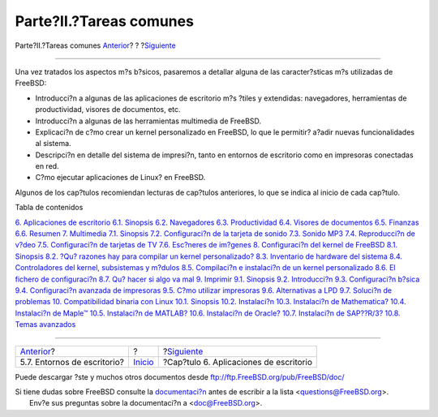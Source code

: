 ========================
Parte?II.?Tareas comunes
========================

.. raw:: html

   <div class="navheader">

Parte?II.?Tareas comunes
`Anterior <x11-wm.html>`__?
?
?\ `Siguiente <desktop.html>`__

--------------

.. raw:: html

   </div>

.. raw:: html

   <div class="part">

.. raw:: html

   <div class="titlepage" xmlns="">

.. raw:: html

   <div>

.. raw:: html

   <div>

.. raw:: html

   </div>

.. raw:: html

   </div>

.. raw:: html

   </div>

.. raw:: html

   <div class="partintro">

.. raw:: html

   <div xmlns="">

.. raw:: html

   </div>

Una vez tratados los aspectos m?s b?sicos, pasaremos a detallar alguna
de las caracter?sticas m?s utilizadas de FreeBSD:

.. raw:: html

   <div class="itemizedlist">

-  Introducci?n a algunas de las aplicaciones de escritorio m?s ?tiles y
   extendidas: navegadores, herramientas de productividad, visores de
   documentos, etc.

-  Introducci?n a algunas de las herramientas multimedia de FreeBSD.

-  Explicaci?n de c?mo crear un kernel personalizado en FreeBSD, lo que
   le permitir? a?adir nuevas funcionalidades al sistema.

-  Descripci?n en detalle del sistema de impresi?n, tanto en entornos de
   escritorio como en impresoras conectadas en red.

-  C?mo ejecutar aplicaciones de Linux? en FreeBSD.

.. raw:: html

   </div>

Algunos de los cap?tulos recomiendan lecturas de cap?tulos anteriores,
lo que se indica al inicio de cada cap?tulo.

.. raw:: html

   <div class="toc">

.. raw:: html

   <div class="toc-title">

Tabla de contenidos

.. raw:: html

   </div>

`6. Aplicaciones de escritorio <desktop.html>`__
`6.1. Sinopsis <desktop.html#desktop-synopsis>`__
`6.2. Navegadores <desktop-browsers.html>`__
`6.3. Productividad <desktop-productivity.html>`__
`6.4. Visores de documentos <desktop-viewers.html>`__
`6.5. Finanzas <desktop-finance.html>`__
`6.6. Resumen <desktop-summary.html>`__
`7. Multimedia <multimedia.html>`__
`7.1. Sinopsis <multimedia.html#idp71524304>`__
`7.2. Configuraci?n de la tarjeta de sonido <sound-setup.html>`__
`7.3. Sonido MP3 <sound-mp3.html>`__
`7.4. Reproducci?n de v?deo <video-playback.html>`__
`7.5. Configuraci?n de tarjetas de TV <tvcard.html>`__
`7.6. Esc?neres de im?genes <scanners.html>`__
`8. Configuraci?n del kernel de FreeBSD <kernelconfig.html>`__
`8.1. Sinopsis <kernelconfig.html#idp72252752>`__
`8.2. ?Qu? razones hay para compilar un kernel
personalizado? <ch08s02.html>`__
`8.3. Inventario de hardware del sistema <kernelconfig-devices.html>`__
`8.4. Controladores del kernel, subsistemas y
m?dulos <kernelconfig-modules.html>`__
`8.5. Compilaci?n e instalaci?n de un kernel
personalizado <kernelconfig-building.html>`__
`8.6. El fichero de configuraci?n <kernelconfig-config.html>`__
`8.7. Qu? hacer si algo va mal <kernelconfig-trouble.html>`__
`9. Imprimir <printing.html>`__
`9.1. Sinopsis <printing.html#idp72842832>`__
`9.2. Introducci?n <printing-intro-spooler.html>`__
`9.3. Configuraci?n b?sica <printing-intro-setup.html>`__
`9.4. Configuraci?n avanzada de impresoras <printing-advanced.html>`__
`9.5. C?mo utilizar impresoras <printing-using.html>`__
`9.6. Alternativas a LPD <printing-lpd-alternatives.html>`__
`9.7. Soluci?n de problemas <printing-troubleshooting.html>`__
`10. Compatibilidad binaria con Linux <linuxemu.html>`__
`10.1. Sinopsis <linuxemu.html#linuxemu-synopsis>`__
`10.2. Instalaci?n <linuxemu-lbc-install.html>`__
`10.3. Instalaci?n de Mathematica? <linuxemu-mathematica.html>`__
`10.4. Instalaci?n de Maple™ <linuxemu-maple.html>`__
`10.5. Instalaci?n de MATLAB? <linuxemu-matlab.html>`__
`10.6. Instalaci?n de Oracle? <linuxemu-oracle.html>`__
`10.7. Instalaci?n de SAP??R/3? <sapr3.html>`__
`10.8. Temas avanzados <linuxemu-advanced.html>`__

.. raw:: html

   </div>

.. raw:: html

   </div>

.. raw:: html

   </div>

.. raw:: html

   <div class="navfooter">

--------------

+--------------------------------+---------------------------+-------------------------------------------+
| `Anterior <x11-wm.html>`__?    | ?                         | ?\ `Siguiente <desktop.html>`__           |
+--------------------------------+---------------------------+-------------------------------------------+
| 5.7. Entornos de escritorio?   | `Inicio <index.html>`__   | ?Cap?tulo 6. Aplicaciones de escritorio   |
+--------------------------------+---------------------------+-------------------------------------------+

.. raw:: html

   </div>

Puede descargar ?ste y muchos otros documentos desde
ftp://ftp.FreeBSD.org/pub/FreeBSD/doc/

| Si tiene dudas sobre FreeBSD consulte la
  `documentaci?n <http://www.FreeBSD.org/docs.html>`__ antes de escribir
  a la lista <questions@FreeBSD.org\ >.
|  Env?e sus preguntas sobre la documentaci?n a <doc@FreeBSD.org\ >.
